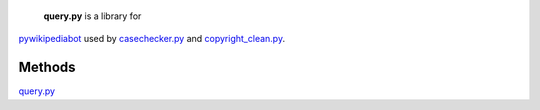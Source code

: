  **query.py** is a library for
`pywikipediabot <Manual:Pywikipediabot>`__ used by
`casechecker.py <Manual:Pywikipediabot/casechecker.py>`__ and
`copyright\_clean.py <Manual:Pywikipediabot/copyright_clean.py>`__.

Methods
~~~~~~~

+----------------------------+------------------------+----------------------------------------------------------------------------------------------------------------------------------------------------------------------------------------------------------------------------------------------------------------------------------------------------------------------------------------------------------------------------------------------------------------------------------------------------+
| Method                     | Params                 | Description                                                                                                                                                                                                                                                                                                                                                                                                                                        |
+============================+========================+====================================================================================================================================================================================================================================================================================================================================================================================================================================================+
| **GetData**                | | lang                 | Get data from the `query <query>`__ api, and convert it into a data object                                                                                                                                                                                                                                                                                                                                                                         |
|                            | | params               |                                                                                                                                                                                                                                                                                                                                                                                                                                                    |
|                            | | verbose = False      |                                                                                                                                                                                                                                                                                                                                                                                                                                                    |
+----------------------------+------------------------+----------------------------------------------------------------------------------------------------------------------------------------------------------------------------------------------------------------------------------------------------------------------------------------------------------------------------------------------------------------------------------------------------------------------------------------------------+
| **GetInterwikies**         | | lang                 | Uses *GetData* to fetch "redirects" and "langlinks" for the given titles.                                                                                                                                                                                                                                                                                                                                                                          |
|                            | | titles               |                                                                                                                                                                                                                                                                                                                                                                                                                                                    |
|                            | | extraParams = None   |                                                                                                                                                                                                                                                                                                                                                                                                                                                    |
+----------------------------+------------------------+----------------------------------------------------------------------------------------------------------------------------------------------------------------------------------------------------------------------------------------------------------------------------------------------------------------------------------------------------------------------------------------------------------------------------------------------------+
| **GetLinks**               | | lang                 | Uses *GetData* to fetch "redirects" and "links" for the given titles.                                                                                                                                                                                                                                                                                                                                                                              |
|                            | | titles               |                                                                                                                                                                                                                                                                                                                                                                                                                                                    |
|                            | | extraParams = None   |                                                                                                                                                                                                                                                                                                                                                                                                                                                    |
+----------------------------+------------------------+----------------------------------------------------------------------------------------------------------------------------------------------------------------------------------------------------------------------------------------------------------------------------------------------------------------------------------------------------------------------------------------------------------------------------------------------------+
| **GetDisambigTemplates**   | lang                   | This method will return a set of disambiguation templates. `Template:Disambig <en:Template:Disambig>`__ is always assumed to be default, and will be appended (in localized format) regardless of its existence. The rest will be acquired from the `Wikipedia:Disambiguation Templates <w:Wikipedia:Disambiguation Templates>`__ page.(\ ***Note***: this page was deleted in August 2006) Only links to templates will be used from that page.   |
+----------------------------+------------------------+----------------------------------------------------------------------------------------------------------------------------------------------------------------------------------------------------------------------------------------------------------------------------------------------------------------------------------------------------------------------------------------------------------------------------------------------------+
| Helper Utilities           |
+----------------------------+------------------------+----------------------------------------------------------------------------------------------------------------------------------------------------------------------------------------------------------------------------------------------------------------------------------------------------------------------------------------------------------------------------------------------------------------------------------------------------+
| **CleanParams**            | params                 | Params may be either a tuple, a list of tuples or a dictionary. This method will convert it into a dictionary                                                                                                                                                                                                                                                                                                                                      |
+----------------------------+------------------------+----------------------------------------------------------------------------------------------------------------------------------------------------------------------------------------------------------------------------------------------------------------------------------------------------------------------------------------------------------------------------------------------------------------------------------------------------+
| **CombineParams**          | | params1              | Merge two dictionaries. If they have the same keys, their values will be appended one after another separated by the '\|' symbol.                                                                                                                                                                                                                                                                                                                  |
|                            | | params2              |                                                                                                                                                                                                                                                                                                                                                                                                                                                    |
+----------------------------+------------------------+----------------------------------------------------------------------------------------------------------------------------------------------------------------------------------------------------------------------------------------------------------------------------------------------------------------------------------------------------------------------------------------------------------------------------------------------------+
| **ConvToList**             | item                   | Ensure the output is a list                                                                                                                                                                                                                                                                                                                                                                                                                        |
+----------------------------+------------------------+----------------------------------------------------------------------------------------------------------------------------------------------------------------------------------------------------------------------------------------------------------------------------------------------------------------------------------------------------------------------------------------------------------------------------------------------------+
| **ListToParam**            | list                   | Convert a list of unicode strings into a UTF8 string separated by the '\|' symbols                                                                                                                                                                                                                                                                                                                                                                 |
+----------------------------+------------------------+----------------------------------------------------------------------------------------------------------------------------------------------------------------------------------------------------------------------------------------------------------------------------------------------------------------------------------------------------------------------------------------------------------------------------------------------------+
| **ToUtf8**                 | s                      | Convert *s* to Unicode                                                                                                                                                                                                                                                                                                                                                                                                                             |
+----------------------------+------------------------+----------------------------------------------------------------------------------------------------------------------------------------------------------------------------------------------------------------------------------------------------------------------------------------------------------------------------------------------------------------------------------------------------------------------------------------------------+
| **IsString**               | s                      | Boolean test                                                                                                                                                                                                                                                                                                                                                                                                                                       |
+----------------------------+------------------------+----------------------------------------------------------------------------------------------------------------------------------------------------------------------------------------------------------------------------------------------------------------------------------------------------------------------------------------------------------------------------------------------------------------------------------------------------+

`query.py <Category:Pywikibot scripts>`__
